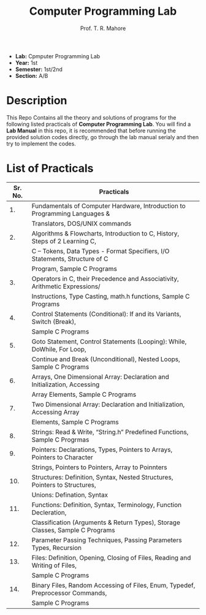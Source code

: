 #+TITLE: Computer Programming Lab
#+AUTHOR: Prof. T. R. Mahore

- *Lab:* Cpmputer Programming Lab
- *Year:* 1st
- *Semester:* 1st/2nd
- *Section:* A/B

* Description
This Repo Contains all the theory and solutions of programs for the following listed practicals of *Computer Programming Lab*. You will find a *Lab Manual* in this repo, it is recommended that before running the provided solution codes directly, go through the lab manual serialy and then try to implement the codes.

* List of Practicals

| Sr. No. | Practicals                                                                     |
|---------+--------------------------------------------------------------------------------|
|      1. | Fundamentals of Computer Hardware, Introduction to Programming Languages &     |
|         | Translators, DOS/UNIX commands                                                 |
|      2. | Algorithms & Flowcharts, Introduction to C, History, Steps of 2 Learning C,    |
|         | C – Tokens, Data Types - Format Specifiers, I/O Statements, Structure of C     |
|         | Program, Sample C Programs                                                     |
|      3. | Operators in C, their Precedence and Associativity, Arithmetic Expressions/    |
|         | Instructions, Type Casting, math.h functions, Sample C Programs                |
|      4. | Control Statements (Conditional): If and its Variants, Switch (Break),         |
|         | Sample C Programs                                                              |
|      5. | Goto Statement, Control Statements (Looping): While, DoWhile, For Loop,        |
|         | Continue and Break (Unconditional), Nested Loops, Sample C Programs            |
|      6. | Arrays, One Dimensional Array: Declaration and Initialization, Accessing       |
|         | Array Elements, Sample C Programs                                              |
|      7. | Two Dimensional Array: Declaration and Initialization, Accessing Array         |
|         | Elements, Sample C Programs                                                    |
|      8. | Strings: Read & Write, “String.h” Predefined Functions, Sample C Progrmas      |
|      9. | Pointers: Declarations, Types, Pointers to Arrays, Pointers to Character       |
|         | Strings, Pointers to Pointers, Array to Poinnters                              |
|     10. | Structures: Definition, Syntax, Nested Structures, Pointers to Structures,     |
|         | Unions: Defination, Syntax                                                     |
|     11. | Functions: Definition, Syntax, Terminology, Function Decleration,              |
|         | Classification (Arguments & Return Types), Storage Classes, Sample C Programs  |
|     12. | Parameter Passing Techniques, Passing Parameters Types, Recursion              |
|     13. | Files: Definition, Opening, Closing of Files, Reading and Writing of Files,    |
|         | Sample C Programs                                                              |
|     14. | Binary Files, Random Accessing of Files, Enum, Typedef, Preprocessor Commands, |
|         | Sample C Programs                                                              |
